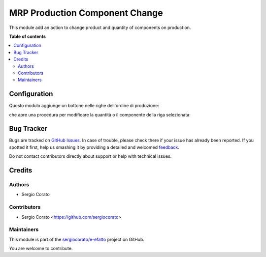===============================
MRP Production Component Change
===============================

.. !!!!!!!!!!!!!!!!!!!!!!!!!!!!!!!!!!!!!!!!!!!!!!!!!!!!
   !! This file is generated by oca-gen-addon-readme !!
   !! changes will be overwritten.                   !!
   !!!!!!!!!!!!!!!!!!!!!!!!!!!!!!!!!!!!!!!!!!!!!!!!!!!!

.. |badge1| image:: https://img.shields.io/badge/maturity-Beta-yellow.png
    :target: https://odoo-community.org/page/development-status
    :alt: Beta
.. |badge2| image:: https://img.shields.io/badge/licence-AGPL--3-blue.png
    :target: http://www.gnu.org/licenses/agpl-3.0-standalone.html
    :alt: License: AGPL-3
.. |badge3| image:: https://img.shields.io/badge/github-sergiocorato%2Fe--efatto-lightgray.png?logo=github
    :target: https://github.com/sergiocorato/e-efatto/tree/12.0/mrp_production_component_change
    :alt: sergiocorato/e-efatto

|badge1| |badge2| |badge3|

This module add an action to change product and quantity of components on production.

**Table of contents**

.. contents::
   :local:

Configuration
=============


Questo modulo aggiunge un bottone nelle righe dell'ordine di produzione:

.. image:: https://raw.githubusercontent.com/sergiocorato/e-efatto/12.0/mrp_production_component_change/static/description/bottone.png
    :alt: Bottone

che apre una procedura per modificare la quantità o il componente della riga selezionata:

.. image:: https://raw.githubusercontent.com/sergiocorato/e-efatto/12.0/mrp_production_component_change/static/description/procedura.png
    :alt: Procedura

Bug Tracker
===========

Bugs are tracked on `GitHub Issues <https://github.com/sergiocorato/e-efatto/issues>`_.
In case of trouble, please check there if your issue has already been reported.
If you spotted it first, help us smashing it by providing a detailed and welcomed
`feedback <https://github.com/sergiocorato/e-efatto/issues/new?body=module:%20mrp_production_component_change%0Aversion:%2012.0%0A%0A**Steps%20to%20reproduce**%0A-%20...%0A%0A**Current%20behavior**%0A%0A**Expected%20behavior**>`_.

Do not contact contributors directly about support or help with technical issues.

Credits
=======

Authors
~~~~~~~

* Sergio Corato

Contributors
~~~~~~~~~~~~

* Sergio Corato <https://github.com/sergiocorato>

Maintainers
~~~~~~~~~~~

This module is part of the `sergiocorato/e-efatto <https://github.com/sergiocorato/e-efatto/tree/12.0/mrp_production_component_change>`_ project on GitHub.

You are welcome to contribute.
